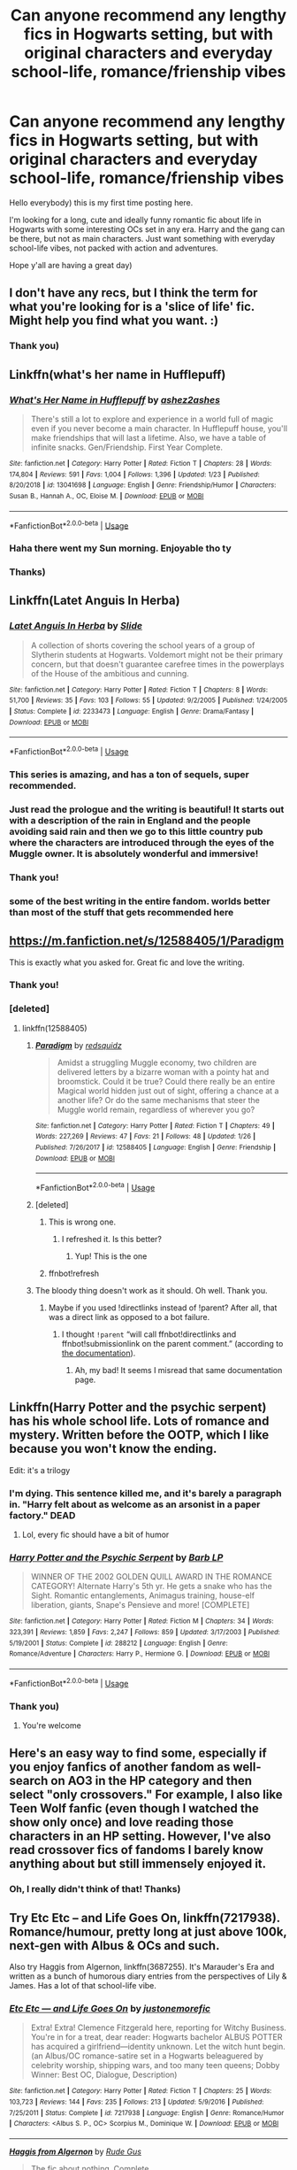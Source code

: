 #+TITLE: Can anyone recommend any lengthy fics in Hogwarts setting, but with original characters and everyday school-life, romance/frienship vibes

* Can anyone recommend any lengthy fics in Hogwarts setting, but with original characters and everyday school-life, romance/frienship vibes
:PROPERTIES:
:Author: afterlifesunray
:Score: 105
:DateUnix: 1583588253.0
:DateShort: 2020-Mar-07
:FlairText: Request
:END:
Hello everybody) this is my first time posting here.

I'm looking for a long, cute and ideally funny romantic fic about life in Hogwarts with some interesting OCs set in any era. Harry and the gang can be there, but not as main characters. Just want something with everyday school-life vibes, not packed with action and adventures.

Hope y'all are having a great day)


** I don't have any recs, but I think the term for what you're looking for is a 'slice of life' fic. Might help you find what you want. :)
:PROPERTIES:
:Author: Avalon1632
:Score: 35
:DateUnix: 1583594448.0
:DateShort: 2020-Mar-07
:END:

*** Thank you)
:PROPERTIES:
:Author: afterlifesunray
:Score: 6
:DateUnix: 1583594678.0
:DateShort: 2020-Mar-07
:END:


** Linkffn(what's her name in Hufflepuff)
:PROPERTIES:
:Author: chlorinecrownt
:Score: 30
:DateUnix: 1583589300.0
:DateShort: 2020-Mar-07
:END:

*** [[https://www.fanfiction.net/s/13041698/1/][*/What's Her Name in Hufflepuff/*]] by [[https://www.fanfiction.net/u/12472/ashez2ashes][/ashez2ashes/]]

#+begin_quote
  There's still a lot to explore and experience in a world full of magic even if you never become a main character. In Hufflepuff house, you'll make friendships that will last a lifetime. Also, we have a table of infinite snacks. Gen/Friendship. First Year Complete.
#+end_quote

^{/Site/:} ^{fanfiction.net} ^{*|*} ^{/Category/:} ^{Harry} ^{Potter} ^{*|*} ^{/Rated/:} ^{Fiction} ^{T} ^{*|*} ^{/Chapters/:} ^{28} ^{*|*} ^{/Words/:} ^{174,804} ^{*|*} ^{/Reviews/:} ^{591} ^{*|*} ^{/Favs/:} ^{1,004} ^{*|*} ^{/Follows/:} ^{1,396} ^{*|*} ^{/Updated/:} ^{1/23} ^{*|*} ^{/Published/:} ^{8/20/2018} ^{*|*} ^{/id/:} ^{13041698} ^{*|*} ^{/Language/:} ^{English} ^{*|*} ^{/Genre/:} ^{Friendship/Humor} ^{*|*} ^{/Characters/:} ^{Susan} ^{B.,} ^{Hannah} ^{A.,} ^{OC,} ^{Eloise} ^{M.} ^{*|*} ^{/Download/:} ^{[[http://www.ff2ebook.com/old/ffn-bot/index.php?id=13041698&source=ff&filetype=epub][EPUB]]} ^{or} ^{[[http://www.ff2ebook.com/old/ffn-bot/index.php?id=13041698&source=ff&filetype=mobi][MOBI]]}

--------------

*FanfictionBot*^{2.0.0-beta} | [[https://github.com/tusing/reddit-ffn-bot/wiki/Usage][Usage]]
:PROPERTIES:
:Author: FanfictionBot
:Score: 9
:DateUnix: 1583589319.0
:DateShort: 2020-Mar-07
:END:


*** Haha there went my Sun morning. Enjoyable tho ty
:PROPERTIES:
:Author: to_fit_truths
:Score: 3
:DateUnix: 1583645796.0
:DateShort: 2020-Mar-08
:END:


*** Thanks)
:PROPERTIES:
:Author: afterlifesunray
:Score: 2
:DateUnix: 1583589495.0
:DateShort: 2020-Mar-07
:END:


** Linkffn(Latet Anguis In Herba)
:PROPERTIES:
:Author: EpsilonBF
:Score: 12
:DateUnix: 1583589612.0
:DateShort: 2020-Mar-07
:END:

*** [[https://www.fanfiction.net/s/2233473/1/][*/Latet Anguis In Herba/*]] by [[https://www.fanfiction.net/u/4095/Slide][/Slide/]]

#+begin_quote
  A collection of shorts covering the school years of a group of Slytherin students at Hogwarts. Voldemort might not be their primary concern, but that doesn't guarantee carefree times in the powerplays of the House of the ambitious and cunning.
#+end_quote

^{/Site/:} ^{fanfiction.net} ^{*|*} ^{/Category/:} ^{Harry} ^{Potter} ^{*|*} ^{/Rated/:} ^{Fiction} ^{T} ^{*|*} ^{/Chapters/:} ^{8} ^{*|*} ^{/Words/:} ^{51,700} ^{*|*} ^{/Reviews/:} ^{35} ^{*|*} ^{/Favs/:} ^{103} ^{*|*} ^{/Follows/:} ^{55} ^{*|*} ^{/Updated/:} ^{9/2/2005} ^{*|*} ^{/Published/:} ^{1/24/2005} ^{*|*} ^{/Status/:} ^{Complete} ^{*|*} ^{/id/:} ^{2233473} ^{*|*} ^{/Language/:} ^{English} ^{*|*} ^{/Genre/:} ^{Drama/Fantasy} ^{*|*} ^{/Download/:} ^{[[http://www.ff2ebook.com/old/ffn-bot/index.php?id=2233473&source=ff&filetype=epub][EPUB]]} ^{or} ^{[[http://www.ff2ebook.com/old/ffn-bot/index.php?id=2233473&source=ff&filetype=mobi][MOBI]]}

--------------

*FanfictionBot*^{2.0.0-beta} | [[https://github.com/tusing/reddit-ffn-bot/wiki/Usage][Usage]]
:PROPERTIES:
:Author: FanfictionBot
:Score: 6
:DateUnix: 1583589629.0
:DateShort: 2020-Mar-07
:END:


*** This series is amazing, and has a ton of sequels, super recommended.
:PROPERTIES:
:Author: Guizkane
:Score: 6
:DateUnix: 1583591967.0
:DateShort: 2020-Mar-07
:END:


*** Just read the prologue and the writing is beautiful! It starts out with a description of the rain in England and the people avoiding said rain and then we go to this little country pub where the characters are introduced through the eyes of the Muggle owner. It is absolutely wonderful and immersive!
:PROPERTIES:
:Author: unicorn_mafia537
:Score: 6
:DateUnix: 1583604032.0
:DateShort: 2020-Mar-07
:END:


*** Thank you!
:PROPERTIES:
:Author: afterlifesunray
:Score: 3
:DateUnix: 1583590290.0
:DateShort: 2020-Mar-07
:END:


*** some of the best writing in the entire fandom. worlds better than most of the stuff that gets recommended here
:PROPERTIES:
:Author: flagamuffin
:Score: 3
:DateUnix: 1583611385.0
:DateShort: 2020-Mar-07
:END:


** [[https://m.fanfiction.net/s/12588405/1/Paradigm]]

This is exactly what you asked for. Great fic and love the writing.
:PROPERTIES:
:Author: senju_bandit
:Score: 7
:DateUnix: 1583598991.0
:DateShort: 2020-Mar-07
:END:

*** Thank you!
:PROPERTIES:
:Author: afterlifesunray
:Score: 5
:DateUnix: 1583599074.0
:DateShort: 2020-Mar-07
:END:


*** [deleted]
:PROPERTIES:
:Score: 3
:DateUnix: 1583599090.0
:DateShort: 2020-Mar-07
:END:

**** linkffn(12588405)
:PROPERTIES:
:Author: Holy_Hand_Grenadier
:Score: 2
:DateUnix: 1583607006.0
:DateShort: 2020-Mar-07
:END:

***** [[https://www.fanfiction.net/s/12588405/1/][*/Paradigm/*]] by [[https://www.fanfiction.net/u/6767137/redsquidz][/redsquidz/]]

#+begin_quote
  Amidst a struggling Muggle economy, two children are delivered letters by a bizarre woman with a pointy hat and broomstick. Could it be true? Could there really be an entire Magical world hidden just out of sight, offering a chance at a another life? Or do the same mechanisms that steer the Muggle world remain, regardless of wherever you go?
#+end_quote

^{/Site/:} ^{fanfiction.net} ^{*|*} ^{/Category/:} ^{Harry} ^{Potter} ^{*|*} ^{/Rated/:} ^{Fiction} ^{T} ^{*|*} ^{/Chapters/:} ^{49} ^{*|*} ^{/Words/:} ^{227,269} ^{*|*} ^{/Reviews/:} ^{47} ^{*|*} ^{/Favs/:} ^{21} ^{*|*} ^{/Follows/:} ^{48} ^{*|*} ^{/Updated/:} ^{1/26} ^{*|*} ^{/Published/:} ^{7/26/2017} ^{*|*} ^{/id/:} ^{12588405} ^{*|*} ^{/Language/:} ^{English} ^{*|*} ^{/Genre/:} ^{Friendship} ^{*|*} ^{/Download/:} ^{[[http://www.ff2ebook.com/old/ffn-bot/index.php?id=12588405&source=ff&filetype=epub][EPUB]]} ^{or} ^{[[http://www.ff2ebook.com/old/ffn-bot/index.php?id=12588405&source=ff&filetype=mobi][MOBI]]}

--------------

*FanfictionBot*^{2.0.0-beta} | [[https://github.com/tusing/reddit-ffn-bot/wiki/Usage][Usage]]
:PROPERTIES:
:Author: FanfictionBot
:Score: 3
:DateUnix: 1583607621.0
:DateShort: 2020-Mar-07
:END:


***** [deleted]
:PROPERTIES:
:Score: 2
:DateUnix: 1583607027.0
:DateShort: 2020-Mar-07
:END:

****** This is wrong one.
:PROPERTIES:
:Author: senju_bandit
:Score: 2
:DateUnix: 1583607362.0
:DateShort: 2020-Mar-07
:END:

******* I refreshed it. Is this better?
:PROPERTIES:
:Author: Holy_Hand_Grenadier
:Score: 2
:DateUnix: 1583607618.0
:DateShort: 2020-Mar-07
:END:

******** Yup! This is the one
:PROPERTIES:
:Author: senju_bandit
:Score: 1
:DateUnix: 1583607733.0
:DateShort: 2020-Mar-07
:END:


****** ffnbot!refresh
:PROPERTIES:
:Author: Holy_Hand_Grenadier
:Score: 1
:DateUnix: 1583607602.0
:DateShort: 2020-Mar-07
:END:


***** The bloody thing doesn't work as it should. Oh well. Thank you.
:PROPERTIES:
:Author: ceplma
:Score: 2
:DateUnix: 1583609831.0
:DateShort: 2020-Mar-07
:END:

****** Maybe if you used !directlinks instead of !parent? After all, that was a direct link as opposed to a bot failure.
:PROPERTIES:
:Author: Holy_Hand_Grenadier
:Score: 1
:DateUnix: 1583610799.0
:DateShort: 2020-Mar-07
:END:

******* I thought =!parent= “will call ffnbot!directlinks and ffnbot!submissionlink on the parent comment.” (according to [[https://github.com/tusing/reddit-ffn-bot/wiki/Usage][the documentation]]).
:PROPERTIES:
:Author: ceplma
:Score: 2
:DateUnix: 1583611146.0
:DateShort: 2020-Mar-07
:END:

******** Ah, my bad! It seems I misread that same documentation page.
:PROPERTIES:
:Author: Holy_Hand_Grenadier
:Score: 1
:DateUnix: 1583611939.0
:DateShort: 2020-Mar-07
:END:


** Linkffn(Harry Potter and the psychic serpent) has his whole school life. Lots of romance and mystery. Written before the OOTP, which I like because you won't know the ending.

Edit: it's a trilogy
:PROPERTIES:
:Author: gdmcdona
:Score: 5
:DateUnix: 1583588953.0
:DateShort: 2020-Mar-07
:END:

*** I'm dying. This sentence killed me, and it's barely a paragraph in. "Harry felt about as welcome as an arsonist in a paper factory." DEAD
:PROPERTIES:
:Author: CGKrows
:Score: 6
:DateUnix: 1583636165.0
:DateShort: 2020-Mar-08
:END:

**** Lol, every fic should have a bit of humor
:PROPERTIES:
:Author: gdmcdona
:Score: 2
:DateUnix: 1583700752.0
:DateShort: 2020-Mar-09
:END:


*** [[https://www.fanfiction.net/s/288212/1/][*/Harry Potter and the Psychic Serpent/*]] by [[https://www.fanfiction.net/u/70312/Barb-LP][/Barb LP/]]

#+begin_quote
  WINNER OF THE 2002 GOLDEN QUILL AWARD IN THE ROMANCE CATEGORY! Alternate Harry's 5th yr. He gets a snake who has the Sight. Romantic entanglements, Animagus training, house-elf liberation, giants, Snape's Pensieve and more! [COMPLETE]
#+end_quote

^{/Site/:} ^{fanfiction.net} ^{*|*} ^{/Category/:} ^{Harry} ^{Potter} ^{*|*} ^{/Rated/:} ^{Fiction} ^{M} ^{*|*} ^{/Chapters/:} ^{34} ^{*|*} ^{/Words/:} ^{323,391} ^{*|*} ^{/Reviews/:} ^{1,859} ^{*|*} ^{/Favs/:} ^{2,247} ^{*|*} ^{/Follows/:} ^{859} ^{*|*} ^{/Updated/:} ^{3/17/2003} ^{*|*} ^{/Published/:} ^{5/19/2001} ^{*|*} ^{/Status/:} ^{Complete} ^{*|*} ^{/id/:} ^{288212} ^{*|*} ^{/Language/:} ^{English} ^{*|*} ^{/Genre/:} ^{Romance/Adventure} ^{*|*} ^{/Characters/:} ^{Harry} ^{P.,} ^{Hermione} ^{G.} ^{*|*} ^{/Download/:} ^{[[http://www.ff2ebook.com/old/ffn-bot/index.php?id=288212&source=ff&filetype=epub][EPUB]]} ^{or} ^{[[http://www.ff2ebook.com/old/ffn-bot/index.php?id=288212&source=ff&filetype=mobi][MOBI]]}

--------------

*FanfictionBot*^{2.0.0-beta} | [[https://github.com/tusing/reddit-ffn-bot/wiki/Usage][Usage]]
:PROPERTIES:
:Author: FanfictionBot
:Score: 1
:DateUnix: 1583589000.0
:DateShort: 2020-Mar-07
:END:


*** Thank you)
:PROPERTIES:
:Author: afterlifesunray
:Score: 1
:DateUnix: 1583589470.0
:DateShort: 2020-Mar-07
:END:

**** You're welcome
:PROPERTIES:
:Author: gdmcdona
:Score: 1
:DateUnix: 1583589553.0
:DateShort: 2020-Mar-07
:END:


** Here's an easy way to find some, especially if you enjoy fanfics of another fandom as well- search on AO3 in the HP category and then select "only crossovers." For example, I also like Teen Wolf fanfic (even though I watched the show only once) and love reading those characters in an HP setting. However, I've also read crossover fics of fandoms I barely know anything about but still immensely enjoyed it.
:PROPERTIES:
:Author: spleunk4
:Score: 3
:DateUnix: 1583607060.0
:DateShort: 2020-Mar-07
:END:

*** Oh, I really didn't think of that! Thanks)
:PROPERTIES:
:Author: afterlifesunray
:Score: 1
:DateUnix: 1583608546.0
:DateShort: 2020-Mar-07
:END:


** Try Etc Etc -- and Life Goes On, linkffn(7217938). Romance/humour, pretty long at just above 100k, next-gen with Albus & OCs and such.

Also try Haggis from Algernon, linkffn(3687255). It's Marauder's Era and written as a bunch of humorous diary entries from the perspectives of Lily & James. Has a lot of that school-life vibe.
:PROPERTIES:
:Author: vaiire
:Score: 3
:DateUnix: 1583619552.0
:DateShort: 2020-Mar-08
:END:

*** [[https://www.fanfiction.net/s/7217938/1/][*/Etc Etc --- and Life Goes On/*]] by [[https://www.fanfiction.net/u/2716070/justonemorefic][/justonemorefic/]]

#+begin_quote
  Extra! Extra! Clemence Fitzgerald here, reporting for Witchy Business. You're in for a treat, dear reader: Hogwarts bachelor ALBUS POTTER has acquired a girlfriend---identity unknown. Let the witch hunt begin. (an Albus/OC romance-satire set in a Hogwarts beleaguered by celebrity worship, shipping wars, and too many teen queens; Dobby Winner: Best OC, Dialogue, Description)
#+end_quote

^{/Site/:} ^{fanfiction.net} ^{*|*} ^{/Category/:} ^{Harry} ^{Potter} ^{*|*} ^{/Rated/:} ^{Fiction} ^{T} ^{*|*} ^{/Chapters/:} ^{25} ^{*|*} ^{/Words/:} ^{103,723} ^{*|*} ^{/Reviews/:} ^{144} ^{*|*} ^{/Favs/:} ^{235} ^{*|*} ^{/Follows/:} ^{213} ^{*|*} ^{/Updated/:} ^{5/9/2016} ^{*|*} ^{/Published/:} ^{7/25/2011} ^{*|*} ^{/Status/:} ^{Complete} ^{*|*} ^{/id/:} ^{7217938} ^{*|*} ^{/Language/:} ^{English} ^{*|*} ^{/Genre/:} ^{Romance/Humor} ^{*|*} ^{/Characters/:} ^{<Albus} ^{S.} ^{P.,} ^{OC>} ^{Scorpius} ^{M.,} ^{Dominique} ^{W.} ^{*|*} ^{/Download/:} ^{[[http://www.ff2ebook.com/old/ffn-bot/index.php?id=7217938&source=ff&filetype=epub][EPUB]]} ^{or} ^{[[http://www.ff2ebook.com/old/ffn-bot/index.php?id=7217938&source=ff&filetype=mobi][MOBI]]}

--------------

[[https://www.fanfiction.net/s/3687255/1/][*/Haggis from Algernon/*]] by [[https://www.fanfiction.net/u/1202667/Rude-Gus][/Rude Gus/]]

#+begin_quote
  The fic about nothing. Complete.
#+end_quote

^{/Site/:} ^{fanfiction.net} ^{*|*} ^{/Category/:} ^{Harry} ^{Potter} ^{*|*} ^{/Rated/:} ^{Fiction} ^{T} ^{*|*} ^{/Chapters/:} ^{22} ^{*|*} ^{/Words/:} ^{93,200} ^{*|*} ^{/Reviews/:} ^{311} ^{*|*} ^{/Favs/:} ^{632} ^{*|*} ^{/Follows/:} ^{136} ^{*|*} ^{/Updated/:} ^{1/16/2008} ^{*|*} ^{/Published/:} ^{7/28/2007} ^{*|*} ^{/Status/:} ^{Complete} ^{*|*} ^{/id/:} ^{3687255} ^{*|*} ^{/Language/:} ^{English} ^{*|*} ^{/Genre/:} ^{Humor/Romance} ^{*|*} ^{/Characters/:} ^{Lily} ^{Evans} ^{P.,} ^{James} ^{P.} ^{*|*} ^{/Download/:} ^{[[http://www.ff2ebook.com/old/ffn-bot/index.php?id=3687255&source=ff&filetype=epub][EPUB]]} ^{or} ^{[[http://www.ff2ebook.com/old/ffn-bot/index.php?id=3687255&source=ff&filetype=mobi][MOBI]]}

--------------

*FanfictionBot*^{2.0.0-beta} | [[https://github.com/tusing/reddit-ffn-bot/wiki/Usage][Usage]]
:PROPERTIES:
:Author: FanfictionBot
:Score: 1
:DateUnix: 1583619605.0
:DateShort: 2020-Mar-08
:END:


*** Thank you)
:PROPERTIES:
:Author: afterlifesunray
:Score: 1
:DateUnix: 1583650809.0
:DateShort: 2020-Mar-08
:END:


** [[https://archiveofourown.org/works/20650085][Keeping Up]] linkao3(20650085) - set during OotP and focused on OC Hufflepuffs, with romance
:PROPERTIES:
:Author: siderumincaelo
:Score: 2
:DateUnix: 1583596626.0
:DateShort: 2020-Mar-07
:END:

*** [[https://archiveofourown.org/works/20650085][*/Keeping Up/*]] by [[https://www.archiveofourown.org/users/Abracabadger/pseuds/Abracabadger][/Abracabadger/]]

#+begin_quote
  For the first time in seven years, Cedric Diggory won't be on the start-of-term Express to Hogwarts. Instead, his friends return to school for their final and most stressful year, still trying to adjust to the loss of their best mate amidst rapidly-escalating tensions in the classrooms and the corridors. Together, they must negotiate Quidditch, life, love, and learning, all while the Ministry of Magic is more intent on disrupting their education than dealing with the looming threat of the most feared dark wizard of the age - and that's without the small matter of the end-of-year exams that will affect the rest of their lives.A story about keeping on, about keeping it together. A story about keeping up.
#+end_quote

^{/Site/:} ^{Archive} ^{of} ^{Our} ^{Own} ^{*|*} ^{/Fandom/:} ^{Harry} ^{Potter} ^{-} ^{J.} ^{K.} ^{Rowling} ^{*|*} ^{/Published/:} ^{2019-09-20} ^{*|*} ^{/Completed/:} ^{2019-12-06} ^{*|*} ^{/Words/:} ^{253570} ^{*|*} ^{/Chapters/:} ^{34/34} ^{*|*} ^{/Comments/:} ^{56} ^{*|*} ^{/Kudos/:} ^{19} ^{*|*} ^{/Bookmarks/:} ^{7} ^{*|*} ^{/Hits/:} ^{1084} ^{*|*} ^{/ID/:} ^{20650085} ^{*|*} ^{/Download/:} ^{[[https://archiveofourown.org/downloads/20650085/Keeping%20Up.epub?updated_at=1580068760][EPUB]]} ^{or} ^{[[https://archiveofourown.org/downloads/20650085/Keeping%20Up.mobi?updated_at=1580068760][MOBI]]}

--------------

*FanfictionBot*^{2.0.0-beta} | [[https://github.com/tusing/reddit-ffn-bot/wiki/Usage][Usage]]
:PROPERTIES:
:Author: FanfictionBot
:Score: 2
:DateUnix: 1583596639.0
:DateShort: 2020-Mar-07
:END:


*** Thanks!
:PROPERTIES:
:Author: afterlifesunray
:Score: 1
:DateUnix: 1583597102.0
:DateShort: 2020-Mar-07
:END:


** I'm reading this one at the moment - I'm really enjoying it! There's a couple of original character's as well as all of the usual cast. It's Snape/Hermione if that doesn't bother you, but they're the same age (time turner). I'm really enjoying it so far! [[https://archiveofourown.org/works/10734054/chapters/23789763]]
:PROPERTIES:
:Author: abp541
:Score: 2
:DateUnix: 1583614510.0
:DateShort: 2020-Mar-08
:END:

*** Thanks)
:PROPERTIES:
:Author: afterlifesunray
:Score: 1
:DateUnix: 1583650839.0
:DateShort: 2020-Mar-08
:END:


** linkffn(12924292)
:PROPERTIES:
:Author: ziela23
:Score: 2
:DateUnix: 1583614511.0
:DateShort: 2020-Mar-08
:END:

*** [[https://www.fanfiction.net/s/12924292/1/][*/A Second Chance/*]] by [[https://www.fanfiction.net/u/1265123/Breanie][/Breanie/]]

#+begin_quote
  What if Sirius didn't spent twelve years in prison, but was given a trial after four years? Follow the story of Sirius Black as he learns what it means to be a father/brother/guardian to his young godson & the story of Harry Potter, a young boy with a loving home who learns about the Marauders from the two men who should have raised him. Slow-burn Hinny. M for sex & violence.
#+end_quote

^{/Site/:} ^{fanfiction.net} ^{*|*} ^{/Category/:} ^{Harry} ^{Potter} ^{*|*} ^{/Rated/:} ^{Fiction} ^{M} ^{*|*} ^{/Chapters/:} ^{217} ^{*|*} ^{/Words/:} ^{1,660,502} ^{*|*} ^{/Reviews/:} ^{5,850} ^{*|*} ^{/Favs/:} ^{1,744} ^{*|*} ^{/Follows/:} ^{2,166} ^{*|*} ^{/Updated/:} ^{2/24} ^{*|*} ^{/Published/:} ^{5/3/2018} ^{*|*} ^{/id/:} ^{12924292} ^{*|*} ^{/Language/:} ^{English} ^{*|*} ^{/Genre/:} ^{Family/Humor} ^{*|*} ^{/Characters/:} ^{Harry} ^{P.,} ^{Sirius} ^{B.,} ^{Remus} ^{L.,} ^{Ginny} ^{W.} ^{*|*} ^{/Download/:} ^{[[http://www.ff2ebook.com/old/ffn-bot/index.php?id=12924292&source=ff&filetype=epub][EPUB]]} ^{or} ^{[[http://www.ff2ebook.com/old/ffn-bot/index.php?id=12924292&source=ff&filetype=mobi][MOBI]]}

--------------

*FanfictionBot*^{2.0.0-beta} | [[https://github.com/tusing/reddit-ffn-bot/wiki/Usage][Usage]]
:PROPERTIES:
:Author: FanfictionBot
:Score: 1
:DateUnix: 1583614527.0
:DateShort: 2020-Mar-08
:END:


** Try linkffn(7470247) - game on by penguinbuddy

Really well written, set in the next gen era - with proper slice of life details...

Also, unlike most other next gen fics, it is not written from the Potter Weasley kids POV.
:PROPERTIES:
:Author: vernonff
:Score: 2
:DateUnix: 1583614795.0
:DateShort: 2020-Mar-08
:END:

*** [[https://www.fanfiction.net/s/7470247/1/][*/Game On/*]] by [[https://www.fanfiction.net/u/386959/PenguinBuddy][/PenguinBuddy/]]

#+begin_quote
  When Eva Wood is named Quidditch captain, she feels ready to take on the world. But first, she'll have to take on a Slytherin captain, a roommate obsessed with her dad, and James Potter, who thinks he should be captain. Game on.
#+end_quote

^{/Site/:} ^{fanfiction.net} ^{*|*} ^{/Category/:} ^{Harry} ^{Potter} ^{*|*} ^{/Rated/:} ^{Fiction} ^{T} ^{*|*} ^{/Chapters/:} ^{30} ^{*|*} ^{/Words/:} ^{163,791} ^{*|*} ^{/Reviews/:} ^{1,095} ^{*|*} ^{/Favs/:} ^{1,488} ^{*|*} ^{/Follows/:} ^{892} ^{*|*} ^{/Updated/:} ^{3/28/2014} ^{*|*} ^{/Published/:} ^{10/16/2011} ^{*|*} ^{/Status/:} ^{Complete} ^{*|*} ^{/id/:} ^{7470247} ^{*|*} ^{/Language/:} ^{English} ^{*|*} ^{/Genre/:} ^{Humor/Romance} ^{*|*} ^{/Characters/:} ^{James} ^{S.} ^{P.,} ^{OC} ^{*|*} ^{/Download/:} ^{[[http://www.ff2ebook.com/old/ffn-bot/index.php?id=7470247&source=ff&filetype=epub][EPUB]]} ^{or} ^{[[http://www.ff2ebook.com/old/ffn-bot/index.php?id=7470247&source=ff&filetype=mobi][MOBI]]}

--------------

*FanfictionBot*^{2.0.0-beta} | [[https://github.com/tusing/reddit-ffn-bot/wiki/Usage][Usage]]
:PROPERTIES:
:Author: FanfictionBot
:Score: 1
:DateUnix: 1583614812.0
:DateShort: 2020-Mar-08
:END:


*** Thanks)
:PROPERTIES:
:Author: afterlifesunray
:Score: 1
:DateUnix: 1583650882.0
:DateShort: 2020-Mar-08
:END:


** Linkffn(Daphne Greengrass Side Character)
:PROPERTIES:
:Author: Redhotlipstik
:Score: 2
:DateUnix: 1583619662.0
:DateShort: 2020-Mar-08
:END:

*** [[https://www.fanfiction.net/s/11145058/1/][*/Daphne Greengrass, Side Character/*]] by [[https://www.fanfiction.net/u/1763240/LinzRW][/LinzRW/]]

#+begin_quote
  Daphne Greengrass is on a quest to be the main character of her own life for once, but that's easier said than done. Includes: conspiracy theories, evil plotting, a Slytherin revolution, and sassy Potter. OotP, HBP, and DH. Not your usual Daphne.
#+end_quote

^{/Site/:} ^{fanfiction.net} ^{*|*} ^{/Category/:} ^{Harry} ^{Potter} ^{*|*} ^{/Rated/:} ^{Fiction} ^{T} ^{*|*} ^{/Chapters/:} ^{17} ^{*|*} ^{/Words/:} ^{113,132} ^{*|*} ^{/Reviews/:} ^{261} ^{*|*} ^{/Favs/:} ^{245} ^{*|*} ^{/Follows/:} ^{382} ^{*|*} ^{/Updated/:} ^{12/3/2019} ^{*|*} ^{/Published/:} ^{3/28/2015} ^{*|*} ^{/id/:} ^{11145058} ^{*|*} ^{/Language/:} ^{English} ^{*|*} ^{/Genre/:} ^{Friendship/Romance} ^{*|*} ^{/Characters/:} ^{Pansy} ^{P.,} ^{Blaise} ^{Z.,} ^{Theodore} ^{N.,} ^{Daphne} ^{G.} ^{*|*} ^{/Download/:} ^{[[http://www.ff2ebook.com/old/ffn-bot/index.php?id=11145058&source=ff&filetype=epub][EPUB]]} ^{or} ^{[[http://www.ff2ebook.com/old/ffn-bot/index.php?id=11145058&source=ff&filetype=mobi][MOBI]]}

--------------

*FanfictionBot*^{2.0.0-beta} | [[https://github.com/tusing/reddit-ffn-bot/wiki/Usage][Usage]]
:PROPERTIES:
:Author: FanfictionBot
:Score: 1
:DateUnix: 1583619686.0
:DateShort: 2020-Mar-08
:END:


*** Thank you!
:PROPERTIES:
:Author: afterlifesunray
:Score: 1
:DateUnix: 1583650910.0
:DateShort: 2020-Mar-08
:END:


** “Bite first, Ask questions later”
:PROPERTIES:
:Author: AriesGoblin
:Score: 2
:DateUnix: 1583650510.0
:DateShort: 2020-Mar-08
:END:


** Three recommendations all of then nextGen (somehow, those stories have tendency to be less crazy):

1. It is on Wattpad, but I really like exactly for being normal [[https://www.wattpad.com/story/12122491-dursley%27s-daughter-a-harry-potter-next-generation][Dursley's Daughter by writerer]] and its sequel (unfortunately unfinished) [[https://www.wattpad.com/story/51279347-dursley%27s-dilemma-sequel-to-dursley%27s-daughter][Dursley's Dilemma]]. The non-fanfiction story which came to me most (aside from some TV series like Joan of Arcadia) was Kipling's “Stalky & Co.”, just the stories from the everyday life of students at Hogwarts. I like it very much.

2. linkao3(373224) there is a bit of drama and the great adventure in the end, but most of the story is just the student story life.

3. Whole series [[https://archiveofourown.org/series/62351][Holly at Hogwarts by Forest_of_Holly]]. I am in the middle of the fourth rereading it, so I am temporarily very biased (aren't you also often persuaded that the thing you just finished is the best story ever written?), but I think it is one of these three best nextGen stories. And certainly the best Dudley-has-magical-daughter story, but that's misleading because aside from being such it is so much more.
:PROPERTIES:
:Author: ceplma
:Score: 3
:DateUnix: 1583599717.0
:DateShort: 2020-Mar-07
:END:

*** Thank you!)
:PROPERTIES:
:Author: afterlifesunray
:Score: 2
:DateUnix: 1583599848.0
:DateShort: 2020-Mar-07
:END:


*** [[https://archiveofourown.org/works/373224][*/Raindrops on Roses/*]] by [[https://www.archiveofourown.org/users/backinyourbox/pseuds/backinyourbox][/backinyourbox/]]

#+begin_quote
  Beginning immediately after the Epilogue, this story follows Scorpius, Rose and Albus through their Hogwarts years and beyond. Childish fears and desires soon turn to more serious dilemmas as some members of the Ravenclaw trio are forced to grow up too soon. Albus wants to be remembered for being something other than Harry Potter's son. Scorpius knows his father expects him to follow in his footsteps, but how long can he keep his friends, his music and his OWL in Muggle Studies a secret? And Rose has yet to decide what she wants...
#+end_quote

^{/Site/:} ^{Archive} ^{of} ^{Our} ^{Own} ^{*|*} ^{/Fandom/:} ^{Harry} ^{Potter} ^{-} ^{J.} ^{K.} ^{Rowling} ^{*|*} ^{/Published/:} ^{2012-04-01} ^{*|*} ^{/Completed/:} ^{2016-06-24} ^{*|*} ^{/Words/:} ^{301383} ^{*|*} ^{/Chapters/:} ^{44/44} ^{*|*} ^{/Comments/:} ^{265} ^{*|*} ^{/Kudos/:} ^{520} ^{*|*} ^{/Bookmarks/:} ^{118} ^{*|*} ^{/Hits/:} ^{18608} ^{*|*} ^{/ID/:} ^{373224} ^{*|*} ^{/Download/:} ^{[[https://archiveofourown.org/downloads/373224/Raindrops%20on%20Roses.epub?updated_at=1579741457][EPUB]]} ^{or} ^{[[https://archiveofourown.org/downloads/373224/Raindrops%20on%20Roses.mobi?updated_at=1579741457][MOBI]]}

--------------

*FanfictionBot*^{2.0.0-beta} | [[https://github.com/tusing/reddit-ffn-bot/wiki/Usage][Usage]]
:PROPERTIES:
:Author: FanfictionBot
:Score: 2
:DateUnix: 1583599741.0
:DateShort: 2020-Mar-07
:END:


** Linkffn(Harry Is A Dragon, And That's Okay)

This one is one of my favorites. Its a creature fic but theres no drama or bashing and its generally a funny slice of life story. Theres no romance though. It's still ongoing but it'll take a while to read up to the most recent update.

Currently its at 403k words.
:PROPERTIES:
:Author: txicab
:Score: 1
:DateUnix: 1584056200.0
:DateShort: 2020-Mar-13
:END:

*** [[https://www.fanfiction.net/s/13230340/1/][*/Harry Is A Dragon, And That's Okay/*]] by [[https://www.fanfiction.net/u/2996114/Saphroneth][/Saphroneth/]]

#+begin_quote
  Harry Potter is a dragon. He's been a dragon for several years, and frankly he's quite used to the idea - after all, in his experience nobody ever comments about it, so presumably it's just what happens sometimes. Magic, though, THAT is something entirely new. Comedy fic, leading on from the consequences of one... admittedly quite large... change. Cover art by amalgamzaku.
#+end_quote

^{/Site/:} ^{fanfiction.net} ^{*|*} ^{/Category/:} ^{Harry} ^{Potter} ^{*|*} ^{/Rated/:} ^{Fiction} ^{T} ^{*|*} ^{/Chapters/:} ^{63} ^{*|*} ^{/Words/:} ^{403,250} ^{*|*} ^{/Reviews/:} ^{1,687} ^{*|*} ^{/Favs/:} ^{3,032} ^{*|*} ^{/Follows/:} ^{3,570} ^{*|*} ^{/Updated/:} ^{3/7} ^{*|*} ^{/Published/:} ^{3/10/2019} ^{*|*} ^{/id/:} ^{13230340} ^{*|*} ^{/Language/:} ^{English} ^{*|*} ^{/Genre/:} ^{Humor/Adventure} ^{*|*} ^{/Characters/:} ^{Harry} ^{P.} ^{*|*} ^{/Download/:} ^{[[http://www.ff2ebook.com/old/ffn-bot/index.php?id=13230340&source=ff&filetype=epub][EPUB]]} ^{or} ^{[[http://www.ff2ebook.com/old/ffn-bot/index.php?id=13230340&source=ff&filetype=mobi][MOBI]]}

--------------

*FanfictionBot*^{2.0.0-beta} | [[https://github.com/tusing/reddit-ffn-bot/wiki/Usage][Usage]]
:PROPERTIES:
:Author: FanfictionBot
:Score: 1
:DateUnix: 1584056219.0
:DateShort: 2020-Mar-13
:END:
